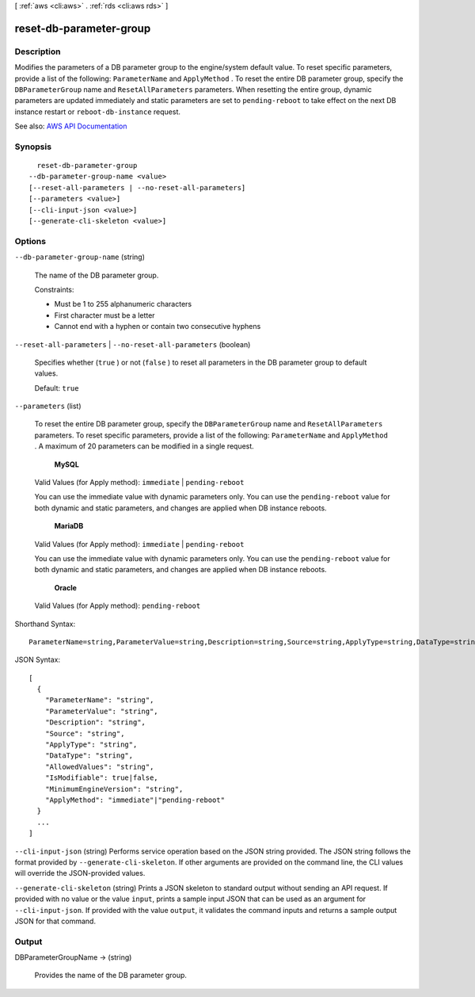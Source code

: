 [ :ref:`aws <cli:aws>` . :ref:`rds <cli:aws rds>` ]

.. _cli:aws rds reset-db-parameter-group:


************************
reset-db-parameter-group
************************



===========
Description
===========



Modifies the parameters of a DB parameter group to the engine/system default value. To reset specific parameters, provide a list of the following: ``ParameterName`` and ``ApplyMethod`` . To reset the entire DB parameter group, specify the ``DBParameterGroup`` name and ``ResetAllParameters`` parameters. When resetting the entire group, dynamic parameters are updated immediately and static parameters are set to ``pending-reboot`` to take effect on the next DB instance restart or ``reboot-db-instance`` request. 



See also: `AWS API Documentation <https://docs.aws.amazon.com/goto/WebAPI/rds-2014-10-31/ResetDBParameterGroup>`_


========
Synopsis
========

::

    reset-db-parameter-group
  --db-parameter-group-name <value>
  [--reset-all-parameters | --no-reset-all-parameters]
  [--parameters <value>]
  [--cli-input-json <value>]
  [--generate-cli-skeleton <value>]




=======
Options
=======

``--db-parameter-group-name`` (string)


  The name of the DB parameter group.

   

  Constraints:

   

   
  * Must be 1 to 255 alphanumeric characters 
   
  * First character must be a letter 
   
  * Cannot end with a hyphen or contain two consecutive hyphens 
   

  

``--reset-all-parameters`` | ``--no-reset-all-parameters`` (boolean)


  Specifies whether (``true`` ) or not (``false`` ) to reset all parameters in the DB parameter group to default values. 

   

  Default: ``true``  

  

``--parameters`` (list)


  To reset the entire DB parameter group, specify the ``DBParameterGroup`` name and ``ResetAllParameters`` parameters. To reset specific parameters, provide a list of the following: ``ParameterName`` and ``ApplyMethod`` . A maximum of 20 parameters can be modified in a single request.

   

   **MySQL**  

   

  Valid Values (for Apply method): ``immediate`` | ``pending-reboot``  

   

  You can use the immediate value with dynamic parameters only. You can use the ``pending-reboot`` value for both dynamic and static parameters, and changes are applied when DB instance reboots.

   

   **MariaDB**  

   

  Valid Values (for Apply method): ``immediate`` | ``pending-reboot``  

   

  You can use the immediate value with dynamic parameters only. You can use the ``pending-reboot`` value for both dynamic and static parameters, and changes are applied when DB instance reboots.

   

   **Oracle**  

   

  Valid Values (for Apply method): ``pending-reboot``  

  



Shorthand Syntax::

    ParameterName=string,ParameterValue=string,Description=string,Source=string,ApplyType=string,DataType=string,AllowedValues=string,IsModifiable=boolean,MinimumEngineVersion=string,ApplyMethod=string ...




JSON Syntax::

  [
    {
      "ParameterName": "string",
      "ParameterValue": "string",
      "Description": "string",
      "Source": "string",
      "ApplyType": "string",
      "DataType": "string",
      "AllowedValues": "string",
      "IsModifiable": true|false,
      "MinimumEngineVersion": "string",
      "ApplyMethod": "immediate"|"pending-reboot"
    }
    ...
  ]



``--cli-input-json`` (string)
Performs service operation based on the JSON string provided. The JSON string follows the format provided by ``--generate-cli-skeleton``. If other arguments are provided on the command line, the CLI values will override the JSON-provided values.

``--generate-cli-skeleton`` (string)
Prints a JSON skeleton to standard output without sending an API request. If provided with no value or the value ``input``, prints a sample input JSON that can be used as an argument for ``--cli-input-json``. If provided with the value ``output``, it validates the command inputs and returns a sample output JSON for that command.



======
Output
======

DBParameterGroupName -> (string)

  

  Provides the name of the DB parameter group.

  

  

